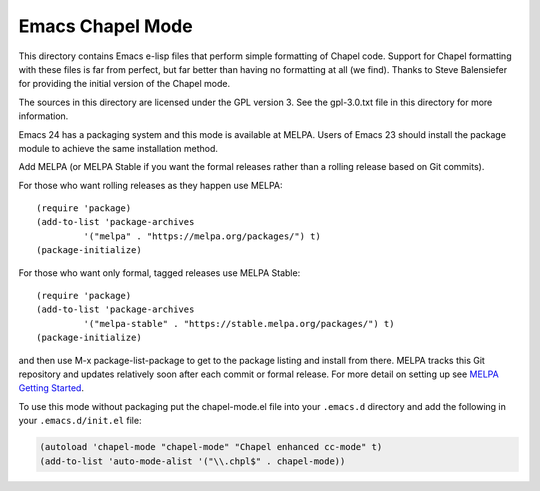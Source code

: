 =================
Emacs Chapel Mode
=================

This directory contains Emacs e-lisp files that perform simple formatting of Chapel code.  Support for
Chapel formatting with these files is far from perfect, but far better than having no formatting at all (we
find).  Thanks to Steve Balensiefer for providing the initial version of the Chapel mode.

The sources in this directory are licensed under the GPL version 3.  See the gpl-3.0.txt file in this
directory for more information.

Emacs 24 has a packaging system and this mode is available at MELPA. Users of Emacs 23 should install the
package module to achieve the same installation method.

Add MELPA (or MELPA Stable if you want the formal releases rather than a rolling release based on Git
commits).

For those who want rolling releases as they happen use MELPA::

    (require 'package)
    (add-to-list 'package-archives
             '("melpa" . "https://melpa.org/packages/") t)
    (package-initialize)

For those who want only formal, tagged releases use MELPA Stable::

    (require 'package)
    (add-to-list 'package-archives
             '("melpa-stable" . "https://stable.melpa.org/packages/") t)
    (package-initialize)


and then use M-x package-list-package to get to the package listing and install from there. MELPA tracks
this Git repository and updates relatively soon after each commit or formal release. For more detail on
setting up see `MELPA Getting Started <https://melpa.org/#/getting-started>`_.

To use this mode without packaging put the chapel-mode.el file into your ``.emacs.d`` directory and add the
following in your ``.emacs.d/init.el`` file:

.. code-block:: emacs-lisp

    (autoload 'chapel-mode "chapel-mode" "Chapel enhanced cc-mode" t)
    (add-to-list 'auto-mode-alist '("\\.chpl$" . chapel-mode))
